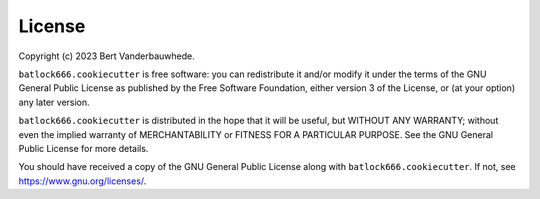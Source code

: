 License
=======

Copyright (c) 2023 Bert Vanderbauwhede.

``batlock666.cookiecutter`` is free software: you can redistribute it and/or
modify it under the terms of the GNU General Public License as published by
the Free Software Foundation, either version 3 of the License, or (at your
option) any later version.

``batlock666.cookiecutter`` is distributed in the hope that it will be
useful, but WITHOUT ANY WARRANTY; without even the implied warranty of
MERCHANTABILITY or FITNESS FOR A PARTICULAR PURPOSE.  See the GNU General
Public License for more details.

You should have received a copy of the GNU General Public License along with
``batlock666.cookiecutter``.  If not, see https://www.gnu.org/licenses/.
